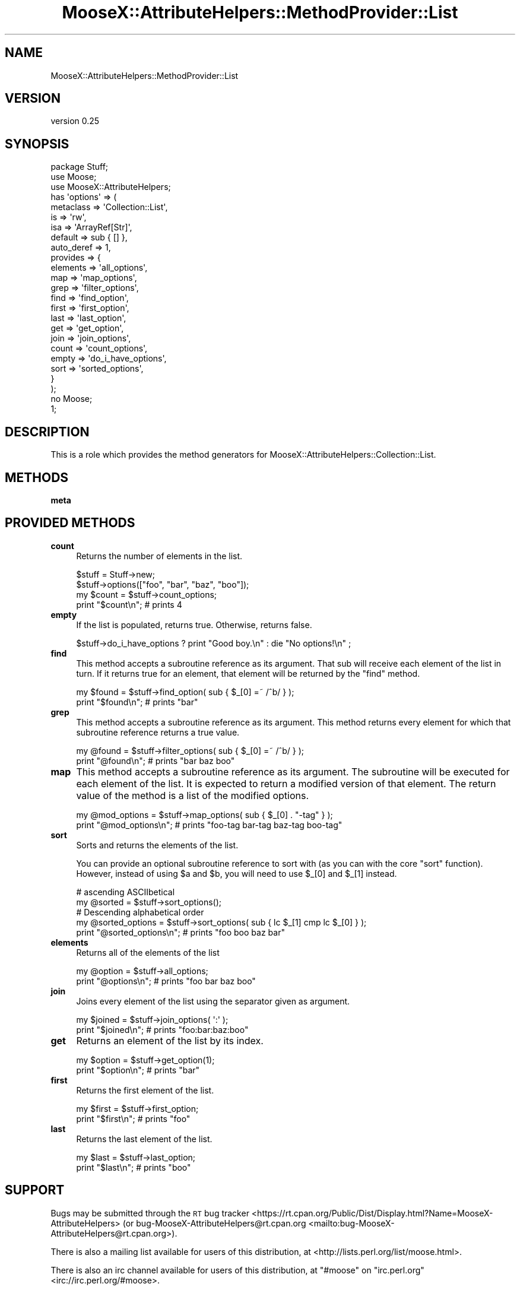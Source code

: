 .\" Automatically generated by Pod::Man 4.10 (Pod::Simple 3.35)
.\"
.\" Standard preamble:
.\" ========================================================================
.de Sp \" Vertical space (when we can't use .PP)
.if t .sp .5v
.if n .sp
..
.de Vb \" Begin verbatim text
.ft CW
.nf
.ne \\$1
..
.de Ve \" End verbatim text
.ft R
.fi
..
.\" Set up some character translations and predefined strings.  \*(-- will
.\" give an unbreakable dash, \*(PI will give pi, \*(L" will give a left
.\" double quote, and \*(R" will give a right double quote.  \*(C+ will
.\" give a nicer C++.  Capital omega is used to do unbreakable dashes and
.\" therefore won't be available.  \*(C` and \*(C' expand to `' in nroff,
.\" nothing in troff, for use with C<>.
.tr \(*W-
.ds C+ C\v'-.1v'\h'-1p'\s-2+\h'-1p'+\s0\v'.1v'\h'-1p'
.ie n \{\
.    ds -- \(*W-
.    ds PI pi
.    if (\n(.H=4u)&(1m=24u) .ds -- \(*W\h'-12u'\(*W\h'-12u'-\" diablo 10 pitch
.    if (\n(.H=4u)&(1m=20u) .ds -- \(*W\h'-12u'\(*W\h'-8u'-\"  diablo 12 pitch
.    ds L" ""
.    ds R" ""
.    ds C` ""
.    ds C' ""
'br\}
.el\{\
.    ds -- \|\(em\|
.    ds PI \(*p
.    ds L" ``
.    ds R" ''
.    ds C`
.    ds C'
'br\}
.\"
.\" Escape single quotes in literal strings from groff's Unicode transform.
.ie \n(.g .ds Aq \(aq
.el       .ds Aq '
.\"
.\" If the F register is >0, we'll generate index entries on stderr for
.\" titles (.TH), headers (.SH), subsections (.SS), items (.Ip), and index
.\" entries marked with X<> in POD.  Of course, you'll have to process the
.\" output yourself in some meaningful fashion.
.\"
.\" Avoid warning from groff about undefined register 'F'.
.de IX
..
.nr rF 0
.if \n(.g .if rF .nr rF 1
.if (\n(rF:(\n(.g==0)) \{\
.    if \nF \{\
.        de IX
.        tm Index:\\$1\t\\n%\t"\\$2"
..
.        if !\nF==2 \{\
.            nr % 0
.            nr F 2
.        \}
.    \}
.\}
.rr rF
.\"
.\" Accent mark definitions (@(#)ms.acc 1.5 88/02/08 SMI; from UCB 4.2).
.\" Fear.  Run.  Save yourself.  No user-serviceable parts.
.    \" fudge factors for nroff and troff
.if n \{\
.    ds #H 0
.    ds #V .8m
.    ds #F .3m
.    ds #[ \f1
.    ds #] \fP
.\}
.if t \{\
.    ds #H ((1u-(\\\\n(.fu%2u))*.13m)
.    ds #V .6m
.    ds #F 0
.    ds #[ \&
.    ds #] \&
.\}
.    \" simple accents for nroff and troff
.if n \{\
.    ds ' \&
.    ds ` \&
.    ds ^ \&
.    ds , \&
.    ds ~ ~
.    ds /
.\}
.if t \{\
.    ds ' \\k:\h'-(\\n(.wu*8/10-\*(#H)'\'\h"|\\n:u"
.    ds ` \\k:\h'-(\\n(.wu*8/10-\*(#H)'\`\h'|\\n:u'
.    ds ^ \\k:\h'-(\\n(.wu*10/11-\*(#H)'^\h'|\\n:u'
.    ds , \\k:\h'-(\\n(.wu*8/10)',\h'|\\n:u'
.    ds ~ \\k:\h'-(\\n(.wu-\*(#H-.1m)'~\h'|\\n:u'
.    ds / \\k:\h'-(\\n(.wu*8/10-\*(#H)'\z\(sl\h'|\\n:u'
.\}
.    \" troff and (daisy-wheel) nroff accents
.ds : \\k:\h'-(\\n(.wu*8/10-\*(#H+.1m+\*(#F)'\v'-\*(#V'\z.\h'.2m+\*(#F'.\h'|\\n:u'\v'\*(#V'
.ds 8 \h'\*(#H'\(*b\h'-\*(#H'
.ds o \\k:\h'-(\\n(.wu+\w'\(de'u-\*(#H)/2u'\v'-.3n'\*(#[\z\(de\v'.3n'\h'|\\n:u'\*(#]
.ds d- \h'\*(#H'\(pd\h'-\w'~'u'\v'-.25m'\f2\(hy\fP\v'.25m'\h'-\*(#H'
.ds D- D\\k:\h'-\w'D'u'\v'-.11m'\z\(hy\v'.11m'\h'|\\n:u'
.ds th \*(#[\v'.3m'\s+1I\s-1\v'-.3m'\h'-(\w'I'u*2/3)'\s-1o\s+1\*(#]
.ds Th \*(#[\s+2I\s-2\h'-\w'I'u*3/5'\v'-.3m'o\v'.3m'\*(#]
.ds ae a\h'-(\w'a'u*4/10)'e
.ds Ae A\h'-(\w'A'u*4/10)'E
.    \" corrections for vroff
.if v .ds ~ \\k:\h'-(\\n(.wu*9/10-\*(#H)'\s-2\u~\d\s+2\h'|\\n:u'
.if v .ds ^ \\k:\h'-(\\n(.wu*10/11-\*(#H)'\v'-.4m'^\v'.4m'\h'|\\n:u'
.    \" for low resolution devices (crt and lpr)
.if \n(.H>23 .if \n(.V>19 \
\{\
.    ds : e
.    ds 8 ss
.    ds o a
.    ds d- d\h'-1'\(ga
.    ds D- D\h'-1'\(hy
.    ds th \o'bp'
.    ds Th \o'LP'
.    ds ae ae
.    ds Ae AE
.\}
.rm #[ #] #H #V #F C
.\" ========================================================================
.\"
.IX Title "MooseX::AttributeHelpers::MethodProvider::List 3"
.TH MooseX::AttributeHelpers::MethodProvider::List 3 "2016-02-16" "perl v5.26.3" "User Contributed Perl Documentation"
.\" For nroff, turn off justification.  Always turn off hyphenation; it makes
.\" way too many mistakes in technical documents.
.if n .ad l
.nh
.SH "NAME"
MooseX::AttributeHelpers::MethodProvider::List
.SH "VERSION"
.IX Header "VERSION"
version 0.25
.SH "SYNOPSIS"
.IX Header "SYNOPSIS"
.Vb 3
\&   package Stuff;
\&   use Moose;
\&   use MooseX::AttributeHelpers;
\&
\&   has \*(Aqoptions\*(Aq => (
\&       metaclass  => \*(AqCollection::List\*(Aq,
\&       is         => \*(Aqrw\*(Aq,
\&       isa        => \*(AqArrayRef[Str]\*(Aq,
\&       default    => sub { [] },
\&       auto_deref => 1,
\&       provides   => {
\&           elements => \*(Aqall_options\*(Aq,
\&           map      => \*(Aqmap_options\*(Aq,
\&           grep     => \*(Aqfilter_options\*(Aq,
\&           find     => \*(Aqfind_option\*(Aq,
\&           first    => \*(Aqfirst_option\*(Aq,
\&           last     => \*(Aqlast_option\*(Aq,
\&           get      => \*(Aqget_option\*(Aq,
\&           join     => \*(Aqjoin_options\*(Aq,
\&           count    => \*(Aqcount_options\*(Aq,
\&           empty    => \*(Aqdo_i_have_options\*(Aq,
\&           sort     => \*(Aqsorted_options\*(Aq,
\&       }
\&   );
\&
\&   no Moose;
\&   1;
.Ve
.SH "DESCRIPTION"
.IX Header "DESCRIPTION"
This is a role which provides the method generators for 
MooseX::AttributeHelpers::Collection::List.
.SH "METHODS"
.IX Header "METHODS"
.IP "\fBmeta\fR" 4
.IX Item "meta"
.SH "PROVIDED METHODS"
.IX Header "PROVIDED METHODS"
.PD 0
.IP "\fBcount\fR" 4
.IX Item "count"
.PD
Returns the number of elements in the list.
.Sp
.Vb 2
\&   $stuff = Stuff\->new;
\&   $stuff\->options(["foo", "bar", "baz", "boo"]);
\&
\&   my $count = $stuff\->count_options;
\&   print "$count\en"; # prints 4
.Ve
.IP "\fBempty\fR" 4
.IX Item "empty"
If the list is populated, returns true. Otherwise, returns false.
.Sp
.Vb 1
\&   $stuff\->do_i_have_options ? print "Good boy.\en" : die "No options!\en" ;
.Ve
.IP "\fBfind\fR" 4
.IX Item "find"
This method accepts a subroutine reference as its argument. That sub
will receive each element of the list in turn. If it returns true for
an element, that element will be returned by the \f(CW\*(C`find\*(C'\fR method.
.Sp
.Vb 2
\&   my $found = $stuff\->find_option( sub { $_[0] =~ /^b/ } );
\&   print "$found\en"; # prints "bar"
.Ve
.IP "\fBgrep\fR" 4
.IX Item "grep"
This method accepts a subroutine reference as its argument. This
method returns every element for which that subroutine reference
returns a true value.
.Sp
.Vb 2
\&   my @found = $stuff\->filter_options( sub { $_[0] =~ /^b/ } );
\&   print "@found\en"; # prints "bar baz boo"
.Ve
.IP "\fBmap\fR" 4
.IX Item "map"
This method accepts a subroutine reference as its argument. The
subroutine will be executed for each element of the list. It is
expected to return a modified version of that element. The return
value of the method is a list of the modified options.
.Sp
.Vb 2
\&   my @mod_options = $stuff\->map_options( sub { $_[0] . "\-tag" } );
\&   print "@mod_options\en"; # prints "foo\-tag bar\-tag baz\-tag boo\-tag"
.Ve
.IP "\fBsort\fR" 4
.IX Item "sort"
Sorts and returns the elements of the list.
.Sp
You can provide an optional subroutine reference to sort with (as you
can with the core \f(CW\*(C`sort\*(C'\fR function). However, instead of using \f(CW$a\fR
and \f(CW$b\fR, you will need to use \f(CW$_[0]\fR and \f(CW$_[1]\fR instead.
.Sp
.Vb 2
\&   # ascending ASCIIbetical
\&   my @sorted = $stuff\->sort_options();
\&
\&   # Descending alphabetical order
\&   my @sorted_options = $stuff\->sort_options( sub { lc $_[1] cmp lc $_[0] } );
\&   print "@sorted_options\en"; # prints "foo boo baz bar"
.Ve
.IP "\fBelements\fR" 4
.IX Item "elements"
Returns all of the elements of the list
.Sp
.Vb 2
\&   my @option = $stuff\->all_options;
\&   print "@options\en"; # prints "foo bar baz boo"
.Ve
.IP "\fBjoin\fR" 4
.IX Item "join"
Joins every element of the list using the separator given as argument.
.Sp
.Vb 2
\&   my $joined = $stuff\->join_options( \*(Aq:\*(Aq );
\&   print "$joined\en"; # prints "foo:bar:baz:boo"
.Ve
.IP "\fBget\fR" 4
.IX Item "get"
Returns an element of the list by its index.
.Sp
.Vb 2
\&   my $option = $stuff\->get_option(1);
\&   print "$option\en"; # prints "bar"
.Ve
.IP "\fBfirst\fR" 4
.IX Item "first"
Returns the first element of the list.
.Sp
.Vb 2
\&   my $first = $stuff\->first_option;
\&   print "$first\en"; # prints "foo"
.Ve
.IP "\fBlast\fR" 4
.IX Item "last"
Returns the last element of the list.
.Sp
.Vb 2
\&   my $last = $stuff\->last_option;
\&   print "$last\en"; # prints "boo"
.Ve
.SH "SUPPORT"
.IX Header "SUPPORT"
Bugs may be submitted through the \s-1RT\s0 bug tracker <https://rt.cpan.org/Public/Dist/Display.html?Name=MooseX-AttributeHelpers>
(or bug\-MooseX\-AttributeHelpers@rt.cpan.org <mailto:bug-MooseX-AttributeHelpers@rt.cpan.org>).
.PP
There is also a mailing list available for users of this distribution, at
<http://lists.perl.org/list/moose.html>.
.PP
There is also an irc channel available for users of this distribution, at
\&\f(CW\*(C`#moose\*(C'\fR on \f(CW\*(C`irc.perl.org\*(C'\fR <irc://irc.perl.org/#moose>.
.SH "AUTHOR"
.IX Header "AUTHOR"
Stevan Little <stevan@iinteractive.com>
.SH "COPYRIGHT AND LICENSE"
.IX Header "COPYRIGHT AND LICENSE"
This software is copyright (c) 2007 by Stevan Little and Infinity Interactive, Inc.
.PP
This is free software; you can redistribute it and/or modify it under
the same terms as the Perl 5 programming language system itself.
